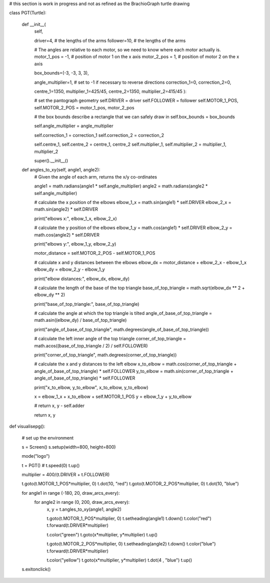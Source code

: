 # this section is work in progress and not as refined as the BrachioGraph turtle drawing

class PGT(Turtle):

    def __init__(
        self,

        driver=4,               # the lengths of the arms
        follower=10,            # the lengths of the arms

        # The angles are relative to each motor, so we need to know where each motor actually is.
        motor_1_pos = -1, # position of motor 1 on the x axis
        motor_2_pos = 1,  # position of motor 2 on the x axis

        box_bounds=(-3, -3, 3, 3),

        angle_multiplier=1, # set to -1 if necessary to reverse directions
        correction_1=0,
        correction_2=0,

        centre_1=1350, multiplier_1=425/45,
        centre_2=1350, multiplier_2=415/45
        ):

        # set the pantograph geometry
        self.DRIVER = driver
        self.FOLLOWER = follower
        self.MOTOR_1_POS, self.MOTOR_2_POS = motor_1_pos, motor_2_pos

        # the box bounds describe a rectangle that we can safely draw in
        self.box_bounds = box_bounds

        self.angle_multiplier = angle_multiplier

        self.correction_1 = correction_1
        self.correction_2 = correction_2

        self.centre_1, self.centre_2 = centre_1, centre_2
        self.multiplier_1, self.multiplier_2 = multiplier_1, multiplier_2

        super().__init__()


    def angles_to_xy(self, angle1, angle2):
        # Given the angle of each arm, returns the x/y co-ordinates

        angle1 = math.radians(angle1 * self.angle_multiplier)
        angle2 = math.radians(angle2 * self.angle_multiplier)

        # calculate the x position of the elbows
        elbow_1_x = math.sin(angle1) * self.DRIVER
        elbow_2_x = math.sin(angle2) * self.DRIVER

        print("elbows x:", elbow_1_x, elbow_2_x)

        # calculate the y position of the elbows
        elbow_1_y = math.cos(angle1) * self.DRIVER
        elbow_2_y = math.cos(angle2) * self.DRIVER

        print("elbows y:", elbow_1_y, elbow_2_y)

        motor_distance = self.MOTOR_2_POS - self.MOTOR_1_POS

        # calculate x and y distances between the elbows
        elbow_dx = motor_distance + elbow_2_x - elbow_1_x
        elbow_dy = elbow_2_y - elbow_1_y

        print("elbow distances:", elbow_dx, elbow_dy)

        # calculate the length of the base of the top triangle
        base_of_top_triangle = math.sqrt(elbow_dx ** 2 + elbow_dy ** 2)

        print("base_of_top_triangle:", base_of_top_triangle)

        # calculate the angle at which the top triangle is tilted
        angle_of_base_of_top_triangle = math.asin((elbow_dy) / base_of_top_triangle)

        print("angle_of_base_of_top_triangle", math.degrees(angle_of_base_of_top_triangle))

        # calculate the left inner angle of the top triangle
        corner_of_top_triangle = math.acos((base_of_top_triangle / 2) / self.FOLLOWER)

        print("corner_of_top_triangle", math.degrees(corner_of_top_triangle))

        # calculate the x and y distances to the left elbow
        x_to_elbow = math.cos(corner_of_top_triangle + angle_of_base_of_top_triangle) * self.FOLLOWER
        y_to_elbow = math.sin(corner_of_top_triangle + angle_of_base_of_top_triangle) * self.FOLLOWER

        print("x_to_elbow, y_to_elbow", x_to_elbow, y_to_elbow)

        x = elbow_1_x + x_to_elbow + self.MOTOR_1_POS
        y = elbow_1_y + y_to_elbow

        # return x, y - self.adder

        return x, y


def visualisepg():

    # set up the environment

    s = Screen()
    s.setup(width=800, height=800)


    mode("logo")

    t = PGT()
    # t.speed(0)
    t.up()

    multiplier = 400/(t.DRIVER + t.FOLLOWER)

    t.goto(t.MOTOR_1_POS*multiplier, 0)
    t.dot(10, "red")
    t.goto(t.MOTOR_2_POS*multiplier, 0)
    t.dot(10, "blue")



    for angle1 in range (-180, 20, draw_arcs_every):
        for angle2 in range (0, 200, draw_arcs_every):
            x, y = t.angles_to_xy(angle1, angle2)

            t.goto(t.MOTOR_1_POS*multiplier, 0)
            t.setheading(angle1)
            t.down()
            t.color("red")
            t.forward(t.DRIVER*multiplier)

            t.color("green")
            t.goto(x*multiplier, y*multiplier)
            t.up()

            t.goto(t.MOTOR_2_POS*multiplier, 0)
            t.setheading(angle2)
            t.down()
            t.color("blue")
            t.forward(t.DRIVER*multiplier)

            t.color("yellow")
            t.goto(x*multiplier, y*multiplier)
            t.dot(4 , "blue")
            t.up()

    s.exitonclick()
